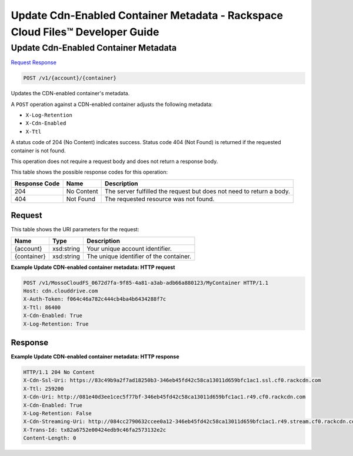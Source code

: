 
.. THIS OUTPUT IS GENERATED FROM THE WADL. DO NOT EDIT.

=============================================================================
Update Cdn-Enabled Container Metadata -  Rackspace Cloud Files™ Developer Guide
=============================================================================

Update Cdn-Enabled Container Metadata
~~~~~~~~~~~~~~~~~~~~~~~~~

`Request <post-update-cdn-enabled-container-metadata-v1-account-container.html#request>`__
`Response <post-update-cdn-enabled-container-metadata-v1-account-container.html#response>`__

.. code::

    POST /v1/{account}/{container}

Updates the CDN-enabled container's metadata.

A ``POST`` operation against a CDN-enabled container adjusts the following metadata:



* ``X-Log-Retention``
* ``X-Cdn-Enabled``
* ``X-Ttl``




A status code of 204 (No Content) indicates success. Status code 404 (Not Found) is returned if the requested container is not found.

This operation does not require a request body and does not return a response body.



This table shows the possible response codes for this operation:


+--------------------------+-------------------------+-------------------------+
|Response Code             |Name                     |Description              |
+==========================+=========================+=========================+
|204                       |No Content               |The server fulfilled the |
|                          |                         |request but does not     |
|                          |                         |need to return a body.   |
+--------------------------+-------------------------+-------------------------+
|404                       |Not Found                |The requested resource   |
|                          |                         |was not found.           |
+--------------------------+-------------------------+-------------------------+


Request
^^^^^^^^^^^^^^^^^

This table shows the URI parameters for the request:

+--------------------------+-------------------------+-------------------------+
|Name                      |Type                     |Description              |
+==========================+=========================+=========================+
|{account}                 |xsd:string               |Your unique account      |
|                          |                         |identifier.              |
+--------------------------+-------------------------+-------------------------+
|{container}               |xsd:string               |The unique identifier of |
|                          |                         |the container.           |
+--------------------------+-------------------------+-------------------------+








**Example Update CDN-enabled container metadata: HTTP request**


.. code::

    POST /v1/MossoCloudFS_0672d7fa-9f85-4a81-a3ab-adb66a880123/MyContainer HTTP/1.1
    Host: cdn.clouddrive.com
    X-Auth-Token: f064c46a782c444cb4ba4b6434288f7c
    X-Ttl: 86400
    X-Cdn-Enabled: True
    X-Log-Retention: True


Response
^^^^^^^^^^^^^^^^^^





**Example Update CDN-enabled container metadata: HTTP response**


.. code::

    HTTP/1.1 204 No Content
    X-Cdn-Ssl-Uri: https://83c49b9a2f7ad18250b3-346eb45fd42c58ca13011d659bfc1ac1.ssl.cf0.rackcdn.com
    X-Ttl: 259200
    X-Cdn-Uri: http://081e40d3ee1cec5f77bf-346eb45fd42c58ca13011d659bfc1ac1.r49.cf0.rackcdn.com
    X-Cdn-Enabled: True
    X-Log-Retention: False
    X-Cdn-Streaming-Uri: http://084cc2790632ccee0a12-346eb45fd42c58ca13011d659bfc1ac1.r49.stream.cf0.rackcdn.com
    X-Trans-Id: tx82a6752e00424edb9c46fa2573132e2c
    Content-Length: 0

